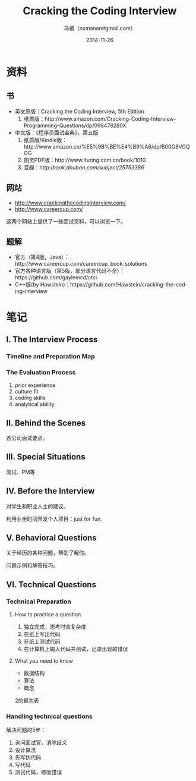 #+TITLE:     Cracking the Coding Interview
#+AUTHOR:    马楠（nxmanan#gmail.com）
#+EMAIL:     nxmanan#gmail.com
#+DATE:      2014-11-26
#+DESCRIPTION: Cracking the Coding Interview笔记
#+KEYWORDS: Algorithm
#+LANGUAGE: en
#+OPTIONS: H:3 num:nil toc:t \n:nil @:t ::t |:t ^:t -:t f:t *:t <:t
#+OPTIONS: TeX:t LaTeX:nil skip:nil d:nil todo:t pri:nil tags:not-in-toc
#+OPTIONS: ^:{} #不对下划线_进行直接转义
#+INFOJS_OPT: view:nil toc: ltoc:t mouse:underline buttons:0 path:http://orgmode.org/org-info.js
#+EXPORT_SELECT_TAGS: export
#+EXPORT_EXCLUDE_TAGS: no-export
#+HTML_LINK_HOME: http://manan.org
#+HTML_LINK_UP: ../index.html
#+HTML_HEAD: <link rel="stylesheet" type="text/css" href="../style/emacs.css" />

* 资料
** 书
- 英文原版：Cracking the Coding Interview, 5th Edition
  1. 纸质版：http://www.amazon.com/Cracking-Coding-Interview-Programming-Questions/dp/098478280X
- 中文版：《程序员面试金典》，第五版
  1. 纸质版/Kindle版：http://www.amazon.cn/%E5%9B%BE%E4%B9%A6/dp/B00G8VOQOG
  2. 图灵PDF版：http://www.ituring.com.cn/book/1010
  3. 豆瓣：http://book.douban.com/subject/25753386/
** 网站
- http://www.crackingthecodinginterview.com/
- http://www.careercup.com/
这两个网站上提供了一些面试资料，可以浏览一下。

** 题解
- 官方（第4版，Java）：http://www.careercup.com/careercup_book_solutions
- 官方各种语言版（第5版，部分语言代码不全）：https://github.com/gaylemcd/ctci
- C++版(by Hawstein)：https://github.com/Hawstein/cracking-the-coding-interview

* 笔记
** I. The Interview Process
*** Timeline and Preparation Map
*** The Evaluation Process
1. prior experience
2. culture fit
3. coding skills
4. analytical ability
** II. Behind the Scenes
各公司面试要点。
** III. Special Situations
测试、PM等
** IV. Before the Interview
对学生和职业人士的建议。

利用业余时间开发个人项目：just for fun.

** V. Behavioral Questions
关于经历的各种问题，帮助了解你。

问题示例和解答技巧。
** VI. Technical Questions
*** Technical Preparation
**** How to practice a question
1. 独立完成，思考时空复杂度
2. 在纸上写出代码
3. 在纸上测试代码
4. 在计算机上输入代码并测试，记录出现的错误

**** What you need to know
- 数据结构
- 算法
- 概念

2的幂次表

*** Handling technical questions
解决问题的5步：
1. 询问面试官，消除歧义
2. 设计算法
3. 先写伪代码
4. 写代码
5. 测试代码，修改错误
